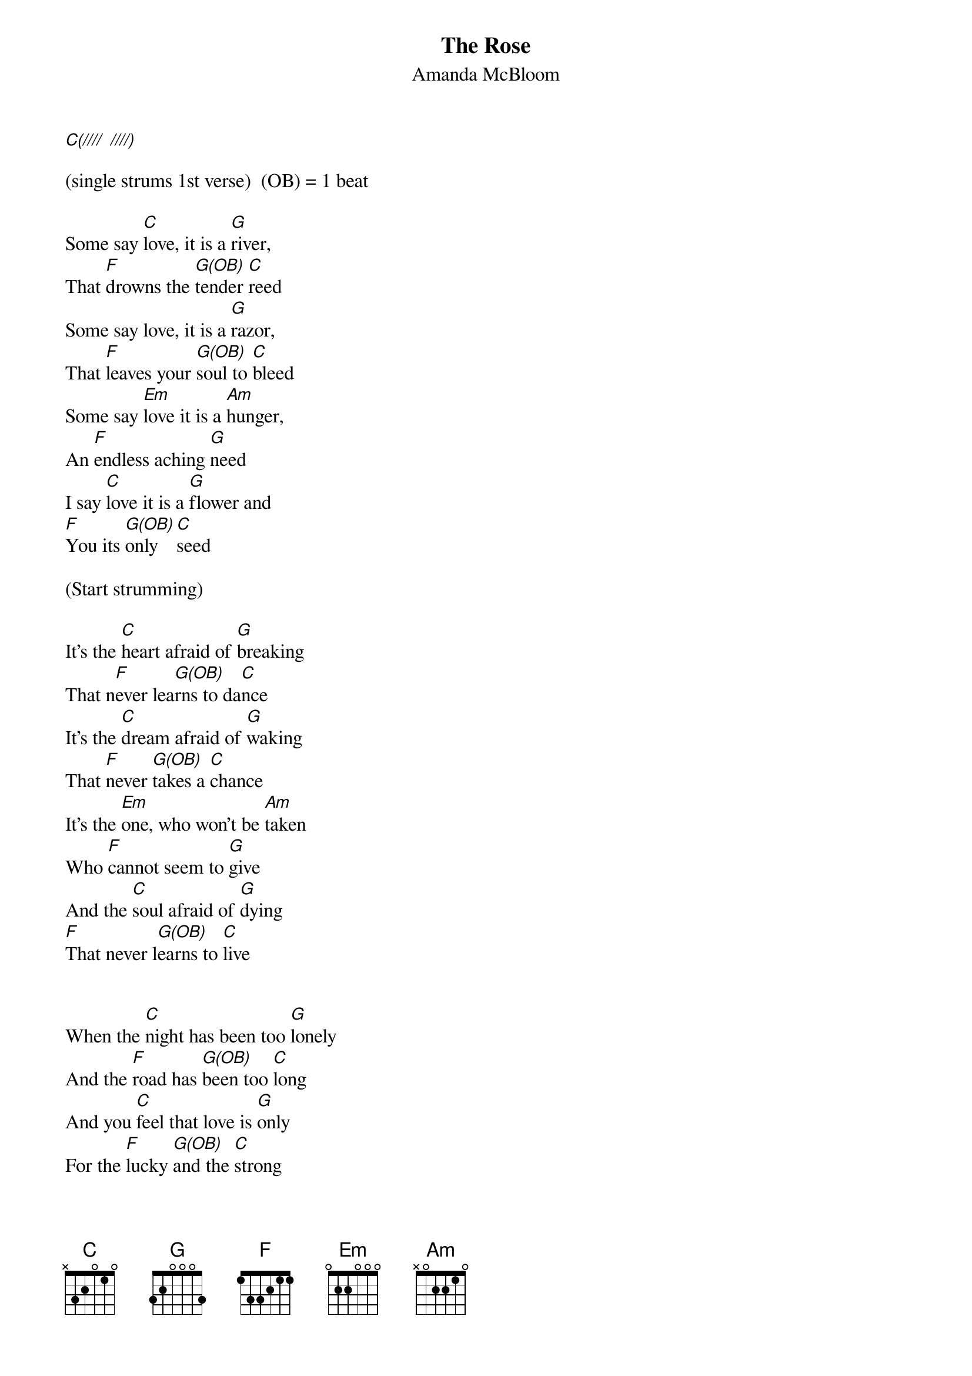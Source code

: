 {title:The Rose}
{subtitle:Amanda McBloom}
{key:C}
{time:4/4}

[C(////] [////)]

(single strums 1st verse)  (OB) = 1 beat

Some say [C]love, it is a [G]river,
That [F]drowns the [G(OB)]tender [C]reed
Some say love, it is a [G]razor,
That [F]leaves your [G(OB)]soul to [C]bleed
Some say [Em]love it is a [Am]hunger,
An [F]endless aching [G]need
I say [C]love it is a [G]flower and
[F]You its [G(OB)]only  [C]seed

(Start strumming)

It's the [C]heart afraid of [G]breaking
That n[F]ever lea[G(OB)]rns to da[C]nce
It's the [C]dream afraid of [G]waking
That [F]never [G(OB)]takes a [C]chance
It's the [Em]one, who won't be [Am]taken
Who [F]cannot seem to [G]give
And the [C]soul afraid of [G]dying
[F]That never l[G(OB)]earns to [C]live


When the [C]night has been too [G]lonely
And the [F]road has [G(OB)]been too [C]long
And you [C]feel that love is [G]only
For the [F]lucky [G(OB)]and the [C]strong
Just [Em]remember in the [Am]winter
Far be[F]neath the bitter [G]snow
Lies the [C]seed that with the [G]sun's love,
In the [F]spring bec[G(OB)]omes the [C(Hold)]rose
